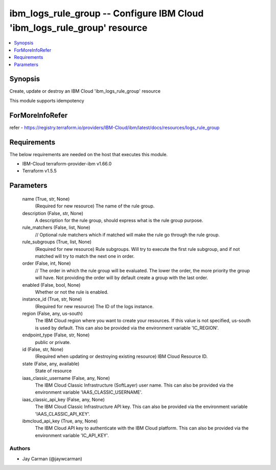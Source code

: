 
ibm_logs_rule_group -- Configure IBM Cloud 'ibm_logs_rule_group' resource
=========================================================================

.. contents::
   :local:
   :depth: 1


Synopsis
--------

Create, update or destroy an IBM Cloud 'ibm_logs_rule_group' resource

This module supports idempotency


ForMoreInfoRefer
----------------
refer - https://registry.terraform.io/providers/IBM-Cloud/ibm/latest/docs/resources/logs_rule_group

Requirements
------------
The below requirements are needed on the host that executes this module.

- IBM-Cloud terraform-provider-ibm v1.66.0
- Terraform v1.5.5



Parameters
----------

  name (True, str, None)
    (Required for new resource) The name of the rule group.


  description (False, str, None)
    A description for the rule group, should express what is the rule group purpose.


  rule_matchers (False, list, None)
    // Optional rule matchers which if matched will make the rule go through the rule group.


  rule_subgroups (True, list, None)
    (Required for new resource) Rule subgroups. Will try to execute the first rule subgroup, and if not matched will try to match the next one in order.


  order (False, int, None)
    // The order in which the rule group will be evaluated. The lower the order, the more priority the group will have. Not providing the order will by default create a group with the last order.


  enabled (False, bool, None)
    Whether or not the rule is enabled.


  instance_id (True, str, None)
    (Required for new resource) The ID of the logs instance.


  region (False, any, us-south)
    The IBM Cloud region where you want to create your resources. If this value is not specified, us-south is used by default. This can also be provided via the environment variable 'IC_REGION'.


  endpoint_type (False, str, None)
    public or private.


  id (False, str, None)
    (Required when updating or destroying existing resource) IBM Cloud Resource ID.


  state (False, any, available)
    State of resource


  iaas_classic_username (False, any, None)
    The IBM Cloud Classic Infrastructure (SoftLayer) user name. This can also be provided via the environment variable 'IAAS_CLASSIC_USERNAME'.


  iaas_classic_api_key (False, any, None)
    The IBM Cloud Classic Infrastructure API key. This can also be provided via the environment variable 'IAAS_CLASSIC_API_KEY'.


  ibmcloud_api_key (True, any, None)
    The IBM Cloud API key to authenticate with the IBM Cloud platform. This can also be provided via the environment variable 'IC_API_KEY'.













Authors
~~~~~~~

- Jay Carman (@jaywcarman)

